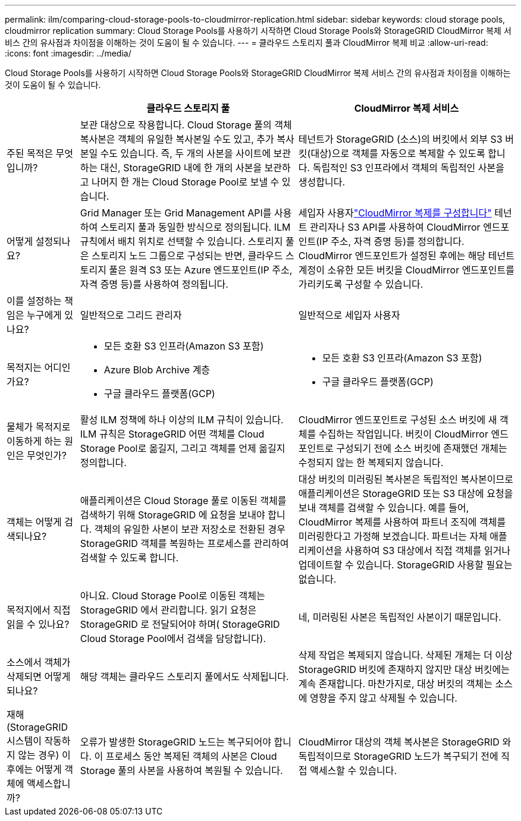 ---
permalink: ilm/comparing-cloud-storage-pools-to-cloudmirror-replication.html 
sidebar: sidebar 
keywords: cloud storage pools, cloudmirror replication 
summary: Cloud Storage Pools를 사용하기 시작하면 Cloud Storage Pools와 StorageGRID CloudMirror 복제 서비스 간의 유사점과 차이점을 이해하는 것이 도움이 될 수 있습니다. 
---
= 클라우드 스토리지 풀과 CloudMirror 복제 비교
:allow-uri-read: 
:icons: font
:imagesdir: ../media/


[role="lead"]
Cloud Storage Pools를 사용하기 시작하면 Cloud Storage Pools와 StorageGRID CloudMirror 복제 서비스 간의 유사점과 차이점을 이해하는 것이 도움이 될 수 있습니다.

[cols="1a,3a,3a"]
|===
|  | 클라우드 스토리지 풀 | CloudMirror 복제 서비스 


 a| 
주된 목적은 무엇입니까?
 a| 
보관 대상으로 작용합니다.  Cloud Storage 풀의 객체 복사본은 객체의 유일한 복사본일 수도 있고, 추가 복사본일 수도 있습니다.  즉, 두 개의 사본을 사이트에 보관하는 대신, StorageGRID 내에 한 개의 사본을 보관하고 나머지 한 개는 Cloud Storage Pool로 보낼 수 있습니다.
 a| 
테넌트가 StorageGRID (소스)의 버킷에서 외부 S3 버킷(대상)으로 객체를 자동으로 복제할 수 있도록 합니다.  독립적인 S3 인프라에서 객체의 독립적인 사본을 생성합니다.



 a| 
어떻게 설정되나요?
 a| 
Grid Manager 또는 Grid Management API를 사용하여 스토리지 풀과 동일한 방식으로 정의됩니다.  ILM 규칙에서 배치 위치로 선택할 수 있습니다.  스토리지 풀은 스토리지 노드 그룹으로 구성되는 반면, 클라우드 스토리지 풀은 원격 S3 또는 Azure 엔드포인트(IP 주소, 자격 증명 등)를 사용하여 정의됩니다.
 a| 
세입자 사용자link:../tenant/configuring-cloudmirror-replication.html["CloudMirror 복제를 구성합니다"] 테넌트 관리자나 S3 API를 사용하여 CloudMirror 엔드포인트(IP 주소, 자격 증명 등)를 정의합니다.  CloudMirror 엔드포인트가 설정된 후에는 해당 테넌트 계정이 소유한 모든 버킷을 CloudMirror 엔드포인트를 가리키도록 구성할 수 있습니다.



 a| 
이를 설정하는 책임은 누구에게 있나요?
 a| 
일반적으로 그리드 관리자
 a| 
일반적으로 세입자 사용자



 a| 
목적지는 어디인가요?
 a| 
* 모든 호환 S3 인프라(Amazon S3 포함)
* Azure Blob Archive 계층
* 구글 클라우드 플랫폼(GCP)

 a| 
* 모든 호환 S3 인프라(Amazon S3 포함)
* 구글 클라우드 플랫폼(GCP)




 a| 
물체가 목적지로 이동하게 하는 원인은 무엇인가?
 a| 
활성 ILM 정책에 하나 이상의 ILM 규칙이 있습니다.  ILM 규칙은 StorageGRID 어떤 객체를 Cloud Storage Pool로 옮길지, 그리고 객체를 언제 옮길지 정의합니다.
 a| 
CloudMirror 엔드포인트로 구성된 소스 버킷에 새 객체를 수집하는 작업입니다.  버킷이 CloudMirror 엔드포인트로 구성되기 전에 소스 버킷에 존재했던 개체는 수정되지 않는 한 복제되지 않습니다.



 a| 
객체는 어떻게 검색되나요?
 a| 
애플리케이션은 Cloud Storage 풀로 이동된 객체를 검색하기 위해 StorageGRID 에 요청을 보내야 합니다.  객체의 유일한 사본이 보관 저장소로 전환된 경우 StorageGRID 객체를 복원하는 프로세스를 관리하여 검색할 수 있도록 합니다.
 a| 
대상 버킷의 미러링된 복사본은 독립적인 복사본이므로 애플리케이션은 StorageGRID 또는 S3 대상에 요청을 보내 객체를 검색할 수 있습니다.  예를 들어, CloudMirror 복제를 사용하여 파트너 조직에 객체를 미러링한다고 가정해 보겠습니다.  파트너는 자체 애플리케이션을 사용하여 S3 대상에서 직접 객체를 읽거나 업데이트할 수 있습니다.  StorageGRID 사용할 필요는 없습니다.



 a| 
목적지에서 직접 읽을 수 있나요?
 a| 
아니요. Cloud Storage Pool로 이동된 객체는 StorageGRID 에서 관리합니다.  읽기 요청은 StorageGRID 로 전달되어야 하며( StorageGRID Cloud Storage Pool에서 검색을 담당합니다).
 a| 
네, 미러링된 사본은 독립적인 사본이기 때문입니다.



 a| 
소스에서 객체가 삭제되면 어떻게 되나요?
 a| 
해당 객체는 클라우드 스토리지 풀에서도 삭제됩니다.
 a| 
삭제 작업은 복제되지 않습니다.  삭제된 개체는 더 이상 StorageGRID 버킷에 존재하지 않지만 대상 버킷에는 계속 존재합니다.  마찬가지로, 대상 버킷의 객체는 소스에 영향을 주지 않고 삭제될 수 있습니다.



 a| 
재해(StorageGRID 시스템이 작동하지 않는 경우) 이후에는 어떻게 객체에 액세스합니까?
 a| 
오류가 발생한 StorageGRID 노드는 복구되어야 합니다.  이 프로세스 동안 복제된 객체의 사본은 Cloud Storage 풀의 사본을 사용하여 복원될 수 있습니다.
 a| 
CloudMirror 대상의 객체 복사본은 StorageGRID 와 독립적이므로 StorageGRID 노드가 복구되기 전에 직접 액세스할 수 있습니다.

|===